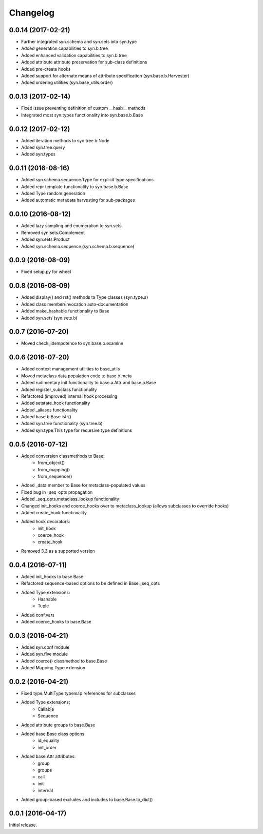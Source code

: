 Changelog
---------

0.0.14 (2017-02-21)
~~~~~~~~~~~~~~~~~~~
- Further integrated syn.schema and syn.sets into syn.type
- Added generation capabilities to syn.b.tree
- Added enhanced validation capabilities to syn.b.tree
- Added attribute attribute preservation for sub-class definitions
- Added pre-create hooks
- Added support for alternate means of attribute specification (syn.base.b.Harvester)
- Added ordering utilities (syn.base_utils.order)

0.0.13 (2017-02-14)
~~~~~~~~~~~~~~~~~~~
- Fixed issue preventing definition of custom __hash__ methods
- Integrated most syn.types functionality into syn.base.b.Base

0.0.12 (2017-02-12)
~~~~~~~~~~~~~~~~~~~
- Added iteration methods to syn.tree.b.Node
- Added syn.tree.query
- Added syn.types

0.0.11 (2016-08-16)
~~~~~~~~~~~~~~~~~~~
- Added syn.schema.sequence.Type for explicit type specifications
- Added repr template functionality to syn.base.b.Base
- Added Type random generation
- Added automatic metadata harvesting for sub-packages

0.0.10 (2016-08-12)
~~~~~~~~~~~~~~~~~~~
- Added lazy sampling and enumeration to syn.sets
- Removed syn.sets.Complement
- Added syn.sets.Product
- Added syn.schema.sequence (syn.schema.b.sequence)

0.0.9 (2016-08-09)
~~~~~~~~~~~~~~~~~~
- Fixed setup.py for wheel

0.0.8 (2016-08-09)
~~~~~~~~~~~~~~~~~~
- Added display() and rst() methods to Type classes (syn.type.a)
- Added class member/invocation auto-documentation
- Added make_hashable functionality to Base
- Added syn.sets (syn.sets.b)

0.0.7 (2016-07-20)
~~~~~~~~~~~~~~~~~~
- Moved check_idempotence to syn.base.b.examine

0.0.6 (2016-07-20)
~~~~~~~~~~~~~~~~~~

- Added context management utilities to base_utils
- Moved metaclass data population code to base.b.meta
- Added rudimentary init functionality to base.a.Attr and base.a.Base
- Added register_subclass functionality
- Refactored (improved) internal hook processing
- Added setstate_hook functionality
- Added _aliases functionality
- Added base.b.Base.istr()
- Added syn.tree functionality (syn.tree.b)
- Added syn.type.This type for recursive type definitions

0.0.5 (2016-07-12)
~~~~~~~~~~~~~~~~~~

- Added conversion classmethods to Base:
    - from_object()
    - from_mapping()
    - from_sequence()
- Added _data member to Base for metaclass-populated values
- Fixed bug in _seq_opts propagation
- Added _seq_opts.metaclass_lookup functionality
- Changed init_hooks and coerce_hooks over to metaclass_lookup (allows subclasses to override hooks)
- Added create_hook functionality
- Added hook decorators:
    - init_hook
    - coerce_hook
    - create_hook
- Removed 3.3 as a supported version

0.0.4 (2016-07-11)
~~~~~~~~~~~~~~~~~~

- Added init_hooks to base.Base
- Refactored sequence-based options to be defined in Base._seq_opts
- Added Type extensions:
    - Hashable
    - Tuple
- Added conf.vars
- Added coerce_hooks to base.Base

0.0.3 (2016-04-21)
~~~~~~~~~~~~~~~~~~

- Added syn.conf module
- Added syn.five module
- Added coerce() classmethod to base.Base
- Added Mapping Type extension

0.0.2 (2016-04-21)
~~~~~~~~~~~~~~~~~~

- Fixed type.MultiType typemap references for subclasses
- Added Type extensions:
    - Callable
    - Sequence
- Added attribute groups to base.Base
- Added base.Base class options:
    - id_equality
    - init_order
- Added base.Attr attributes:
    - group
    - groups
    - call
    - init
    - internal
- Added group-based excludes and includes to base.Base.to_dict()

0.0.1 (2016-04-17)
~~~~~~~~~~~~~~~~~~

Initial release.
